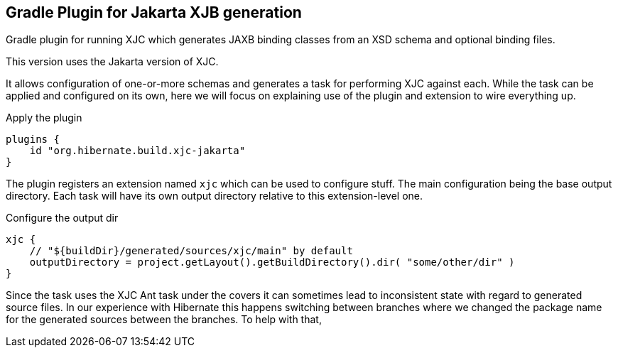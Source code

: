 == Gradle Plugin for Jakarta XJB generation

Gradle plugin for running XJC which generates JAXB binding classes from an XSD schema and optional binding files.

This version uses the Jakarta version of XJC.

It allows configuration of one-or-more schemas and generates a task for performing XJC against each.  While the task can
be applied and configured on its own, here we will focus on explaining use of the plugin and extension to wire everything up.


.Apply the plugin
----
plugins {
    id "org.hibernate.build.xjc-jakarta"
}
----


The plugin registers an extension named `xjc` which can be used to configure stuff.  The main configuration being the
base output directory.  Each task will have its own output directory relative to this extension-level one.

.Configure the output dir
----
xjc {
    // "${buildDir}/generated/sources/xjc/main" by default
    outputDirectory = project.getLayout().getBuildDirectory().dir( "some/other/dir" )
}
----

Since the task uses the XJC Ant task under the covers it can sometimes lead to inconsistent state with regard to
generated source files.  In our experience with Hibernate this happens switching between branches where we changed the
package name for the generated sources between the branches.  To help with that,